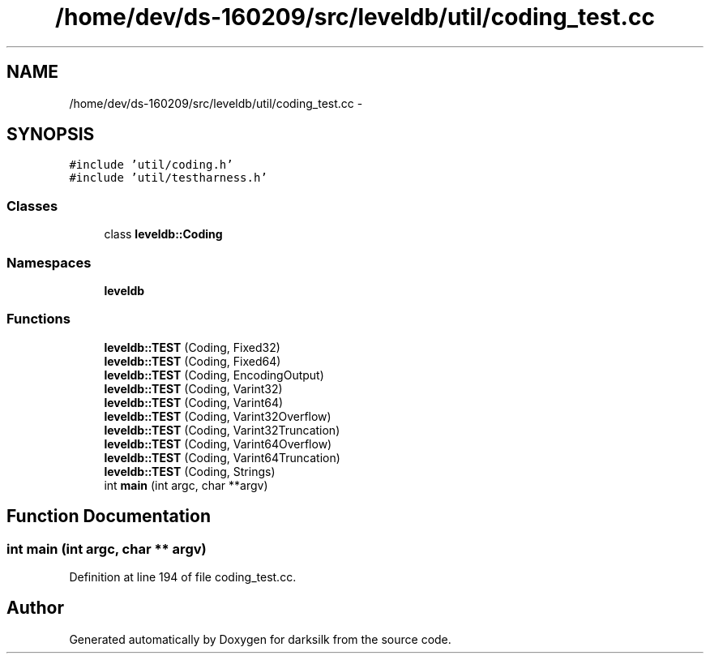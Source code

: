 .TH "/home/dev/ds-160209/src/leveldb/util/coding_test.cc" 3 "Wed Feb 10 2016" "Version 1.0.0.0" "darksilk" \" -*- nroff -*-
.ad l
.nh
.SH NAME
/home/dev/ds-160209/src/leveldb/util/coding_test.cc \- 
.SH SYNOPSIS
.br
.PP
\fC#include 'util/coding\&.h'\fP
.br
\fC#include 'util/testharness\&.h'\fP
.br

.SS "Classes"

.in +1c
.ti -1c
.RI "class \fBleveldb::Coding\fP"
.br
.in -1c
.SS "Namespaces"

.in +1c
.ti -1c
.RI " \fBleveldb\fP"
.br
.in -1c
.SS "Functions"

.in +1c
.ti -1c
.RI "\fBleveldb::TEST\fP (Coding, Fixed32)"
.br
.ti -1c
.RI "\fBleveldb::TEST\fP (Coding, Fixed64)"
.br
.ti -1c
.RI "\fBleveldb::TEST\fP (Coding, EncodingOutput)"
.br
.ti -1c
.RI "\fBleveldb::TEST\fP (Coding, Varint32)"
.br
.ti -1c
.RI "\fBleveldb::TEST\fP (Coding, Varint64)"
.br
.ti -1c
.RI "\fBleveldb::TEST\fP (Coding, Varint32Overflow)"
.br
.ti -1c
.RI "\fBleveldb::TEST\fP (Coding, Varint32Truncation)"
.br
.ti -1c
.RI "\fBleveldb::TEST\fP (Coding, Varint64Overflow)"
.br
.ti -1c
.RI "\fBleveldb::TEST\fP (Coding, Varint64Truncation)"
.br
.ti -1c
.RI "\fBleveldb::TEST\fP (Coding, Strings)"
.br
.ti -1c
.RI "int \fBmain\fP (int argc, char **argv)"
.br
.in -1c
.SH "Function Documentation"
.PP 
.SS "int main (int argc, char ** argv)"

.PP
Definition at line 194 of file coding_test\&.cc\&.
.SH "Author"
.PP 
Generated automatically by Doxygen for darksilk from the source code\&.
